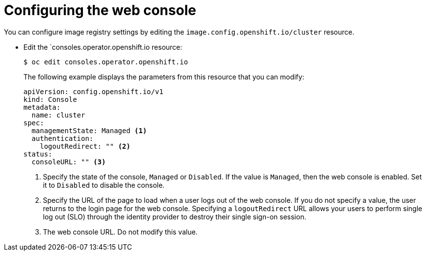 // Module included in the following assemblies:
//
// * web_console/configuring-web-console.adoc

[id="web-console-configuration_{context}"]
= Configuring the web console

You can configure image registry settings by editing the
`image.config.openshift.io/cluster` resource.

* Edit the `consoles.operator.openshift.io resource:
+
----
$ oc edit consoles.operator.openshift.io
----
+
The following example displays the parameters from this resource that you can
modify:
+
[source,yaml]
----
apiVersion: config.openshift.io/v1
kind: Console
metadata:
  name: cluster
spec:
  managementState: Managed <1>
  authentication:
    logoutRedirect: "" <2>
status:
  consoleURL: "" <3>
----
<1> Specify the state of the console, `Managed` or `Disabled`. If the value is
`Managed`, then the web console is enabled. Set it to `Disabled` to disable
the console.
<2> Specify the URL of the page to load when a user logs out of the web console.
If you do not specify a value, the user returns to the login page for the
web console. Specifying a `logoutRedirect` URL allows your users to perform
single log out (SLO) through the identity provider to destroy their single
sign-on session.
<3> The web console URL. Do not modify this value.
